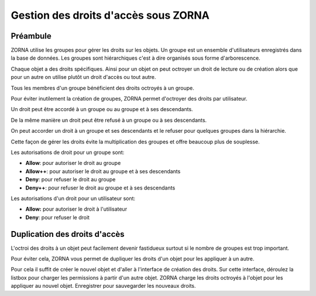 Gestion des droits d'accès sous ZORNA
*************************************

Préambule
=========
ZORNA utilise les groupes pour gérer les droits sur les objets. Un groupe est un ensemble d'utilisateurs enregistrés dans la base de données. Les groupes sont hiérarchiques c'est à dire organisés sous forme d'arborescence.

Chaque objet a des droits spécifiques. Ainsi pour un objet on peut octroyer un droit de lecture ou de création alors que pour un autre on utilise plutôt un droit d'accès ou tout autre.

Tous les membres d'un groupe bénéficient des droits octroyés à un groupe.

Pour éviter inutilement la création de groupes, ZORNA permet d'octroyer des droits par utilisateur.

Un droit peut être accordé à un groupe ou au groupe et à ses descendants.

De la même manière un droit peut être refusé à un groupe ou à ses descendants.

On peut accorder un droit à un groupe et ses descendants et le refuser pour quelques groupes dans la hiérarchie.

Cette façon de gérer les droits évite la multiplication des groupes et offre beaucoup plus de souplesse.

Les autorisations de droit pour un groupe sont:

* **Allow**: pour autoriser le droit au groupe
* **Allow++**: pour autoriser le droit au groupe et à ses descendants
* **Deny**: pour refuser le droit au groupe
* **Deny++**: pour refuser le droit au groupe et à ses descendants

Les autorisations d'un droit pour un utilisateur sont:

* **Allow:** pour autoriser le droit à l'utilisateur
* **Deny**: pour refuser le droit

Duplication des droits d'accès
==============================
L'octroi des droits à un objet peut facilement devenir fastidueux surtout si le nombre de groupes est trop important.

Pour éviter cela, ZORNA vous permet de dupliquer les droits d'un objet pour les appliquer à un autre.

Pour cela il suffit de créer le nouvel objet et d'aller à l'interface de création des droits. Sur cette interface, déroulez la listbox pour charger les permissions à partir d'un autre objet. ZORNA charge les droits octroyés à l'objet pour les appliquer au nouvel objet.
Enregistrer pour sauvegarder les nouveaux droits.